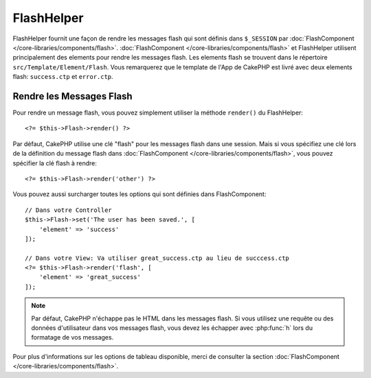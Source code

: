FlashHelper
###########

.. php:namespace:: Cake\View\Helper

.. php:class:: FlashHelper(View $view, array $config = [])

FlashHelper fournit une façon de rendre les messages flash qui sont définis dans
``$_SESSION`` par :doc:`FlashComponent </core-libraries/components/flash>`.
:doc:`FlashComponent </core-libraries/components/flash>` et FlashHelper
utilisent principalement des elements pour rendre les messages flash. Les
elements flash se trouvent dans le répertoire ``src/Template/Element/Flash``.
Vous remarquerez que le template de l'App de CakePHP est livré avec deux
elements flash: ``success.ctp`` et ``error.ctp``.

Rendre les Messages Flash
=========================

Pour rendre un message flash, vous pouvez simplement utiliser la méthode
``render()`` du FlashHelper::

    <?= $this->Flash->render() ?>

Par défaut, CakePHP utilise une clé "flash" pour les messages flash dans une
session. Mais si vous spécifiez une clé lors de la définition du message
flash dans :doc:`FlashComponent </core-libraries/components/flash>`, vous
pouvez spécifier la clé flash à rendre::

    <?= $this->Flash->render('other') ?>

Vous pouvez aussi surcharger toutes les options qui sont définies dans
FlashComponent::

    // Dans votre Controller
    $this->Flash->set('The user has been saved.', [
        'element' => 'success'
    ]);

    // Dans votre View: Va utiliser great_success.ctp au lieu de succcess.ctp
    <?= $this->Flash->render('flash', [
        'element' => 'great_success'
    ]);

.. note::
    Par défaut, CakePHP n'échappe pas le HTML dans les messages flash. Si vous
    utilisez une requête ou des données d'utilisateur dans vos messages flash,
    vous devez les échapper avec :php:func:`h` lors du formatage de vos
    messages.

Pour plus d'informations sur les options de tableau disponible, merci de
consulter la section :doc:`FlashComponent </core-libraries/components/flash>`.
